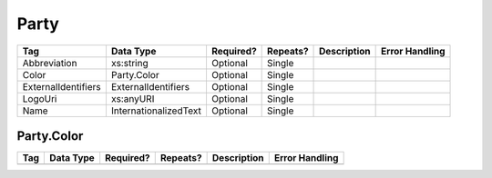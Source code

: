 Party
=====

.. todo::

   Document Party & Color

+---------------------+-----------------------+-----------+----------+----------------------+----------------------------+
| Tag                 | Data Type             | Required? | Repeats? |Description           |Error Handling              |
|                     |                       |           |          |                      |                            |
+=====================+=======================+===========+==========+======================+============================+
| Abbreviation        | xs:string             | Optional  | Single   |                      |                            |
+---------------------+-----------------------+-----------+----------+----------------------+----------------------------+
| Color               | Party.Color           | Optional  | Single   |                      |                            |
+---------------------+-----------------------+-----------+----------+----------------------+----------------------------+
| ExternalIdentifiers | ExternalIdentifiers   | Optional  | Single   |                      |                            |
+---------------------+-----------------------+-----------+----------+----------------------+----------------------------+
| LogoUri             | xs:anyURI             | Optional  | Single   |                      |                            |
+---------------------+-----------------------+-----------+----------+----------------------+----------------------------+
| Name                | InternationalizedText | Optional  | Single   |                      |                            |
+---------------------+-----------------------+-----------+----------+----------------------+----------------------------+

Party.Color
-----------

+--------+--------------------+--------------+------------+------------------------------+----------------------------+
| Tag    | Data Type          | Required?    | Repeats?   |Description                   |Error Handling              |
|        |                    |              |            |                              |                            |
+========+====================+==============+============+==============================+============================+
|        |                    |              |            |                              |                            |
|        |                    |              |            |                              |                            |
+--------+--------------------+--------------+------------+------------------------------+----------------------------+

.. code-block:: xml
   :linenos:

   <Party id="par0001">
     <Abbreviation>REP</Abbreviation>
     <Color>e91d0e</Color>
     <Name>
       <Text language="en">Republican</Text>
     </Name>
   </Party>
